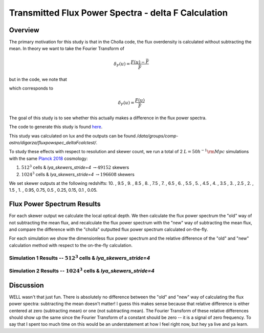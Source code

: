 .. _study-powspec-deltaFcalc:
Transmitted Flux Power Spectra - delta F Calculation
=====

.. _email_diego: digarza@ucsc.edu

.. _Overview:
Overview
-----------

The primary motivation for this study is that in the Cholla code, the flux overdensity is calculated without subtracting the mean. In theory we want to take the Fourier Transform of 


.. math::
    \delta_F (u) = \frac{F(u) - \bar{F}}{\bar{F}}

but in the code, we note that

.. code-block:: cpp
    delta_F[los_id] = skewers_transmitted_flux[skewer_id * n_los + los_id] / Analysis.Flux_mean_HI;

which corresponds to 

.. math::
       \delta_F (u) = \frac{F(u)}{\bar{F}}


The goal of this study is to see whether this actually makes a difference in the flux power spectra. 

The code to generate this study is found `here <https://github.com/astrodiegog/cholla_lya_scripts/tree/powspec-deltaFcalc>`_.

This study was calculated on lux and the outputs can be found `/data/groups/comp-astro/digarza/fluxpowspec_deltaFcalctest/`.

To study these effects with respect to resolution and skewer count, we run a total of 2 :math:`L=50 h^{-1} \rm{Mpc}` simulations with the same `Planck 2018 <https://ui.adsabs.harvard.edu/abs/2024arXiv240403002D/abstract>`_ cosmology:

1. :math:`512^3` cells & `lya_skewers_stride=4` :math:`\rightarrow 49152` skewers
2. :math:`1024^3` cells & `lya_skewers_stride=4` :math:`\rightarrow 196608` skewers

We set skewer outputs at the following redshifts: 10. ,  9.5 ,  9. ,  8.5 ,  8. ,  7.5 ,  7. ,  6.5 ,  6. , 5.5 ,  5. ,  4.5 ,  4. ,  3.5 ,  3. ,  2.5 ,  2. ,  1.5 , 1. ,  0.95,  0.75,  0.5 , 0.25,  0.15, 0.1 , 0.05.



Flux Power Spectrum Results
----------------------------

For each skewer output we calculate the local optical depth. We then calculate the flux power spectrum the "old" way of not subtracting the mean flux, and recalculate the flux power spectrum with the "new" way of subtracting the mean flux, and compare the difference with the "cholla" outputted flux power spectrum calculated on-the-fly.

For each simulation we show the dimensionless flux power spectrum and the relative difference of the "old" and "new" calculation method with respect to the on-the-fly calculation.

Simulation 1 Results -- :math:`512^3` cells & `lya_skewers_stride=4`
^^^^^^^^^^^^^^^^^^^^^^^^^^^^^^^^^^^^^^^^^^^^^^^^^^^^^^^^^^^^^^^^^^^^^

.. image:: ../visualizations/powspec_deltaFcalc_study/512/PowerSpectra_Combo.png

.. image:: ../visualizations/powspec_deltaFcalc_study/512/PowerSpectraDiff_Combo.png

.. image:: ../visualizations/powspec_deltaFcalc_study/512/PowerSpectraLogDiff_Combo.png


Simulation 2 Results -- :math:`1024^3` cells & `lya_skewers_stride=4`
^^^^^^^^^^^^^^^^^^^^^^^^^^^^^^^^^^^^^^^^^^^^^^^^^^^^^^^^^^^^^^^^^^^^^

.. image:: ../visualizations/powspec_deltaFcalc_study/1024/PowerSpectra_Combo.png

.. image:: ../visualizations/powspec_deltaFcalc_study/1024/PowerSpectraDiff_Combo.png

.. image:: ../visualizations/powspec_deltaFcalc_study/1024/PowerSpectraLogDiff_Combo.png



Discussion
-----------

WELL wasn't that just fun. There is absolutely no difference between the "old" and "new" way of calculating the flux power spectra: subtracting the mean doesn't matter! I guess this makes sense because that relative difference is either centered at zero (subtracting mean) or one (not subtracting mean). The Fourier Transform of these relative differences should show up the same since the Fourier Transform of a constant should be zero -- it is a signal of zero frequency. To say that I spent too much time on this would be an understatement at how I feel right now, but hey ya live and ya learn.


